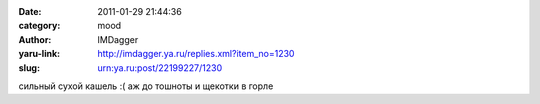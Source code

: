 

:date: 2011-01-29 21:44:36
:category: mood
:author: IMDagger
:yaru-link: http://imdagger.ya.ru/replies.xml?item_no=1230
:slug: urn:ya.ru:post/22199227/1230

сильный сухой кашель :( аж до тошноты и щекотки в горле

